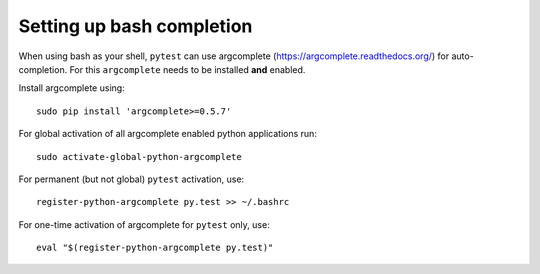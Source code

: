 
.. _bash_completion:

Setting up bash completion
==========================

When using bash as your shell, ``pytest`` can use argcomplete
(https://argcomplete.readthedocs.org/) for auto-completion.
For this ``argcomplete`` needs to be installed **and** enabled.

Install argcomplete using::

        sudo pip install 'argcomplete>=0.5.7'

For global activation of all argcomplete enabled python applications run::

	sudo activate-global-python-argcomplete

For permanent (but not global) ``pytest`` activation, use::

        register-python-argcomplete py.test >> ~/.bashrc

For one-time activation of argcomplete for ``pytest`` only, use::

        eval "$(register-python-argcomplete py.test)"



